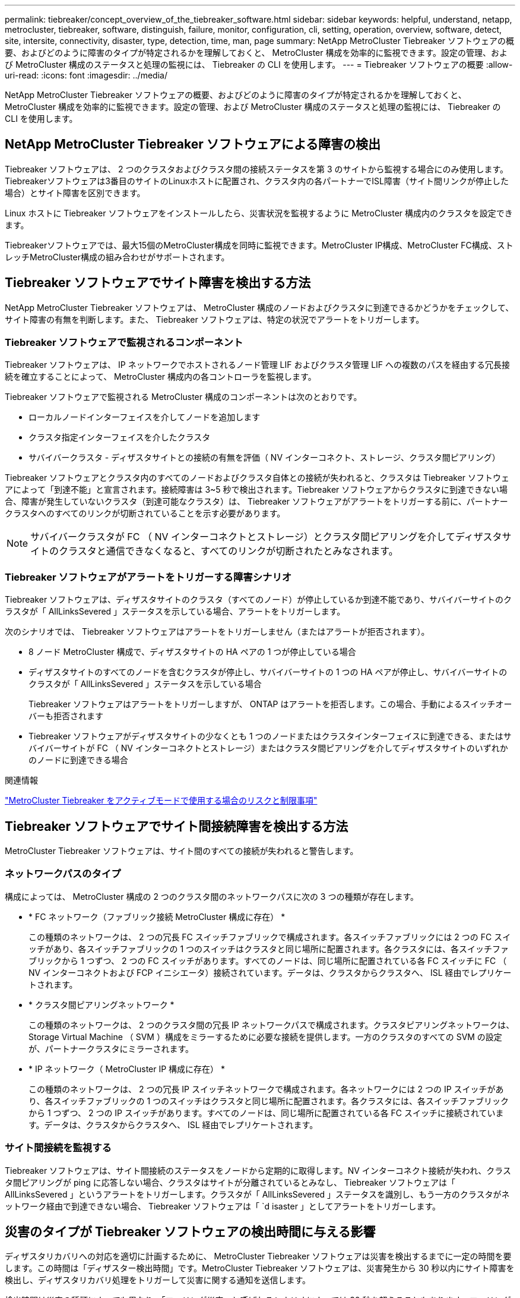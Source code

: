---
permalink: tiebreaker/concept_overview_of_the_tiebreaker_software.html 
sidebar: sidebar 
keywords: helpful, understand, netapp, metrocluster, tiebreaker, software, distinguish, failure, monitor, configuration, cli, setting, operation, overview, software, detect, site, intersite, connectivity, disaster, type, detection, time, man, page 
summary: NetApp MetroCluster Tiebreaker ソフトウェアの概要、およびどのように障害のタイプが特定されるかを理解しておくと、 MetroCluster 構成を効率的に監視できます。設定の管理、および MetroCluster 構成のステータスと処理の監視には、 Tiebreaker の CLI を使用します。 
---
= Tiebreaker ソフトウェアの概要
:allow-uri-read: 
:icons: font
:imagesdir: ../media/


[role="lead"]
NetApp MetroCluster Tiebreaker ソフトウェアの概要、およびどのように障害のタイプが特定されるかを理解しておくと、 MetroCluster 構成を効率的に監視できます。設定の管理、および MetroCluster 構成のステータスと処理の監視には、 Tiebreaker の CLI を使用します。



== NetApp MetroCluster Tiebreaker ソフトウェアによる障害の検出

Tiebreaker ソフトウェアは、 2 つのクラスタおよびクラスタ間の接続ステータスを第 3 のサイトから監視する場合にのみ使用します。Tiebreakerソフトウェアは3番目のサイトのLinuxホストに配置され、クラスタ内の各パートナーでISL障害（サイト間リンクが停止した場合）とサイト障害を区別できます。

Linux ホストに Tiebreaker ソフトウェアをインストールしたら、災害状況を監視するように MetroCluster 構成内のクラスタを設定できます。

Tiebreakerソフトウェアでは、最大15個のMetroCluster構成を同時に監視できます。MetroCluster IP構成、MetroCluster FC構成、ストレッチMetroCluster構成の組み合わせがサポートされます。



== Tiebreaker ソフトウェアでサイト障害を検出する方法

NetApp MetroCluster Tiebreaker ソフトウェアは、 MetroCluster 構成のノードおよびクラスタに到達できるかどうかをチェックして、サイト障害の有無を判断します。また、 Tiebreaker ソフトウェアは、特定の状況でアラートをトリガーします。



=== Tiebreaker ソフトウェアで監視されるコンポーネント

Tiebreaker ソフトウェアは、 IP ネットワークでホストされるノード管理 LIF およびクラスタ管理 LIF への複数のパスを経由する冗長接続を確立することによって、 MetroCluster 構成内の各コントローラを監視します。

Tiebreaker ソフトウェアで監視される MetroCluster 構成のコンポーネントは次のとおりです。

* ローカルノードインターフェイスを介してノードを追加します
* クラスタ指定インターフェイスを介したクラスタ
* サバイバークラスタ - ディザスタサイトとの接続の有無を評価（ NV インターコネクト、ストレージ、クラスタ間ピアリング）


Tiebreaker ソフトウェアとクラスタ内のすべてのノードおよびクラスタ自体との接続が失われると、クラスタは Tiebreaker ソフトウェアによって「到達不能」と宣言されます。接続障害は 3~5 秒で検出されます。Tiebreaker ソフトウェアからクラスタに到達できない場合、障害が発生していないクラスタ（到達可能なクラスタ）は、 Tiebreaker ソフトウェアがアラートをトリガーする前に、パートナークラスタへのすべてのリンクが切断されていることを示す必要があります。


NOTE: サバイバークラスタが FC （ NV インターコネクトとストレージ）とクラスタ間ピアリングを介してディザスタサイトのクラスタと通信できなくなると、すべてのリンクが切断されたとみなされます。



=== Tiebreaker ソフトウェアがアラートをトリガーする障害シナリオ

Tiebreaker ソフトウェアは、ディザスタサイトのクラスタ（すべてのノード）が停止しているか到達不能であり、サバイバーサイトのクラスタが「 AllLinksSevered 」ステータスを示している場合、アラートをトリガーします。

次のシナリオでは、 Tiebreaker ソフトウェアはアラートをトリガーしません（またはアラートが拒否されます）。

* 8 ノード MetroCluster 構成で、ディザスタサイトの HA ペアの 1 つが停止している場合
* ディザスタサイトのすべてのノードを含むクラスタが停止し、サバイバーサイトの 1 つの HA ペアが停止し、サバイバーサイトのクラスタが「 AllLinksSevered 」ステータスを示している場合
+
Tiebreaker ソフトウェアはアラートをトリガーしますが、 ONTAP はアラートを拒否します。この場合、手動によるスイッチオーバーも拒否されます

* Tiebreaker ソフトウェアがディザスタサイトの少なくとも 1 つのノードまたはクラスタインターフェイスに到達できる、またはサバイバーサイトが FC （ NV インターコネクトとストレージ）またはクラスタ間ピアリングを介してディザスタサイトのいずれかのノードに到達できる場合


.関連情報
link:concept_risks_and_limitation_of_using_mcc_tiebreaker_in_active_mode.html["MetroCluster Tiebreaker をアクティブモードで使用する場合のリスクと制限事項"]



== Tiebreaker ソフトウェアでサイト間接続障害を検出する方法

MetroCluster Tiebreaker ソフトウェアは、サイト間のすべての接続が失われると警告します。



=== ネットワークパスのタイプ

構成によっては、 MetroCluster 構成の 2 つのクラスタ間のネットワークパスに次の 3 つの種類が存在します。

* * FC ネットワーク（ファブリック接続 MetroCluster 構成に存在） *
+
この種類のネットワークは、 2 つの冗長 FC スイッチファブリックで構成されます。各スイッチファブリックには 2 つの FC スイッチがあり、各スイッチファブリックの 1 つのスイッチはクラスタと同じ場所に配置されます。各クラスタには、各スイッチファブリックから 1 つずつ、 2 つの FC スイッチがあります。すべてのノードは、同じ場所に配置されている各 FC スイッチに FC （ NV インターコネクトおよび FCP イニシエータ）接続されています。データは、クラスタからクラスタへ、 ISL 経由でレプリケートされます。

* * クラスタ間ピアリングネットワーク *
+
この種類のネットワークは、 2 つのクラスタ間の冗長 IP ネットワークパスで構成されます。クラスタピアリングネットワークは、 Storage Virtual Machine （ SVM ）構成をミラーするために必要な接続を提供します。一方のクラスタのすべての SVM の設定が、パートナークラスタにミラーされます。

* * IP ネットワーク（ MetroCluster IP 構成に存在） *
+
この種類のネットワークは、 2 つの冗長 IP スイッチネットワークで構成されます。各ネットワークには 2 つの IP スイッチがあり、各スイッチファブリックの 1 つのスイッチはクラスタと同じ場所に配置されます。各クラスタには、各スイッチファブリックから 1 つずつ、 2 つの IP スイッチがあります。すべてのノードは、同じ場所に配置されている各 FC スイッチに接続されています。データは、クラスタからクラスタへ、 ISL 経由でレプリケートされます。





=== サイト間接続を監視する

Tiebreaker ソフトウェアは、サイト間接続のステータスをノードから定期的に取得します。NV インターコネクト接続が失われ、クラスタ間ピアリングが ping に応答しない場合、クラスタはサイトが分離されているとみなし、 Tiebreaker ソフトウェアは「 AllLinksSevered 」というアラートをトリガーします。クラスタが「 AllLinksSevered 」ステータスを識別し、もう一方のクラスタがネットワーク経由で到達できない場合、 Tiebreaker ソフトウェアは「 `d isaster 」としてアラートをトリガーします。



== 災害のタイプが Tiebreaker ソフトウェアの検出時間に与える影響

ディザスタリカバリへの対応を適切に計画するために、 MetroCluster Tiebreaker ソフトウェアは災害を検出するまでに一定の時間を要します。この時間は「ディザスター検出時間」です。MetroCluster Tiebreaker ソフトウェアは、災害発生から 30 秒以内にサイト障害を検出し、ディザスタリカバリ処理をトリガーして災害に関する通知を送信します。

検出時間は災害の種類によっても異なり、「ローリング災害」と呼ばれるシナリオによっては 30 秒を超えることもあります。ローリングディザスタの主なタイプは次のとおりです。

* 電源喪失
* パニック
* 停止またはリブートします
* ディザスタサイトの FC スイッチが停止する




=== 電源喪失

Tiebreaker ソフトウェアは、ノードが停止するとすぐにアラートをトリガーします。電源に障害が発生すると、クラスタ間ピアリング、 NV インターコネクト、メールボックスディスクなどのすべての接続と更新が停止します。クラスタが到達不能になってから 5 秒のデフォルトのサイレント時間を含めて、災害が検出され、トリガーがトリガーされるまでの時間は 30 秒以内にする必要があります。



=== パニック

MetroCluster FC構成では、サイト間のNVインターコネクト接続が停止し、サバイバーサイトのステータスが「AllLinksSevered」になると、Tiebreakerソフトウェアによってアラートがトリガーされます。これはコアダンププロセスが完了するまで発生しません。このシナリオでは、クラスタが到達不能になってから災害が検出されるまでの時間は、コアダンププロセスにかかる時間より長いか、ほぼ同じです。多くの場合、検出時間は 30 秒を超えます。

ノードの動作が停止してもコアダンププロセスのファイルが生成されない場合は、検出時間が 30 秒を超えないようにしてください。MetroCluster IP構成では、NVは通信を停止し、サバイバーサイトはコアダンププロセスを認識しません。



=== 停止またはリブートします

Tiebreaker ソフトウェアは、ノードが停止し、サバイバーサイトのステータスが「 AllLinksSevered 」になった場合にのみアラートをトリガーします。クラスタが到達不能になってから災害が検出されるまでの時間は、 30 秒を超える可能性があります。このシナリオで災害の検出にかかる時間は、ディザスタサイトのノードがシャットダウンされるまでの時間によって異なります。



=== ディザスタサイトの FC スイッチの喪失（ファブリック接続 MetroCluster 構成）

Tiebreaker ソフトウェアは、ノードが停止するとアラートをトリガーします。FC スイッチが失われると、ノードはディスクへのパスのリカバリを約 30 秒間試行します。この間、ノードはピアリングネットワーク上で稼働し、応答しています。両方の FC スイッチが停止してディスクへのパスをリカバリできない場合、ノードは MultiDiskFailure エラーを生成して停止します。FC スイッチの障害からノードが MultiDiskFailure エラーを生成するまでの時間は約 30 秒長くなります。この 30 秒を災害の検出時間に追加する必要があります。



== Tiebreaker の CLI とマニュアルページについて

Tiebreaker の CLI では、 Tiebreaker ソフトウェアをリモートで設定したり、 MetroCluster 構成を監視したりするためのコマンドを実行できます。

CLI のコマンドプロンプトは、 NetApp MetroCluster Tiebreaker ：： > で表されます。

マニュアルページは、 CLI のプロンプトで該当するコマンド名を入力すると表示されます。
